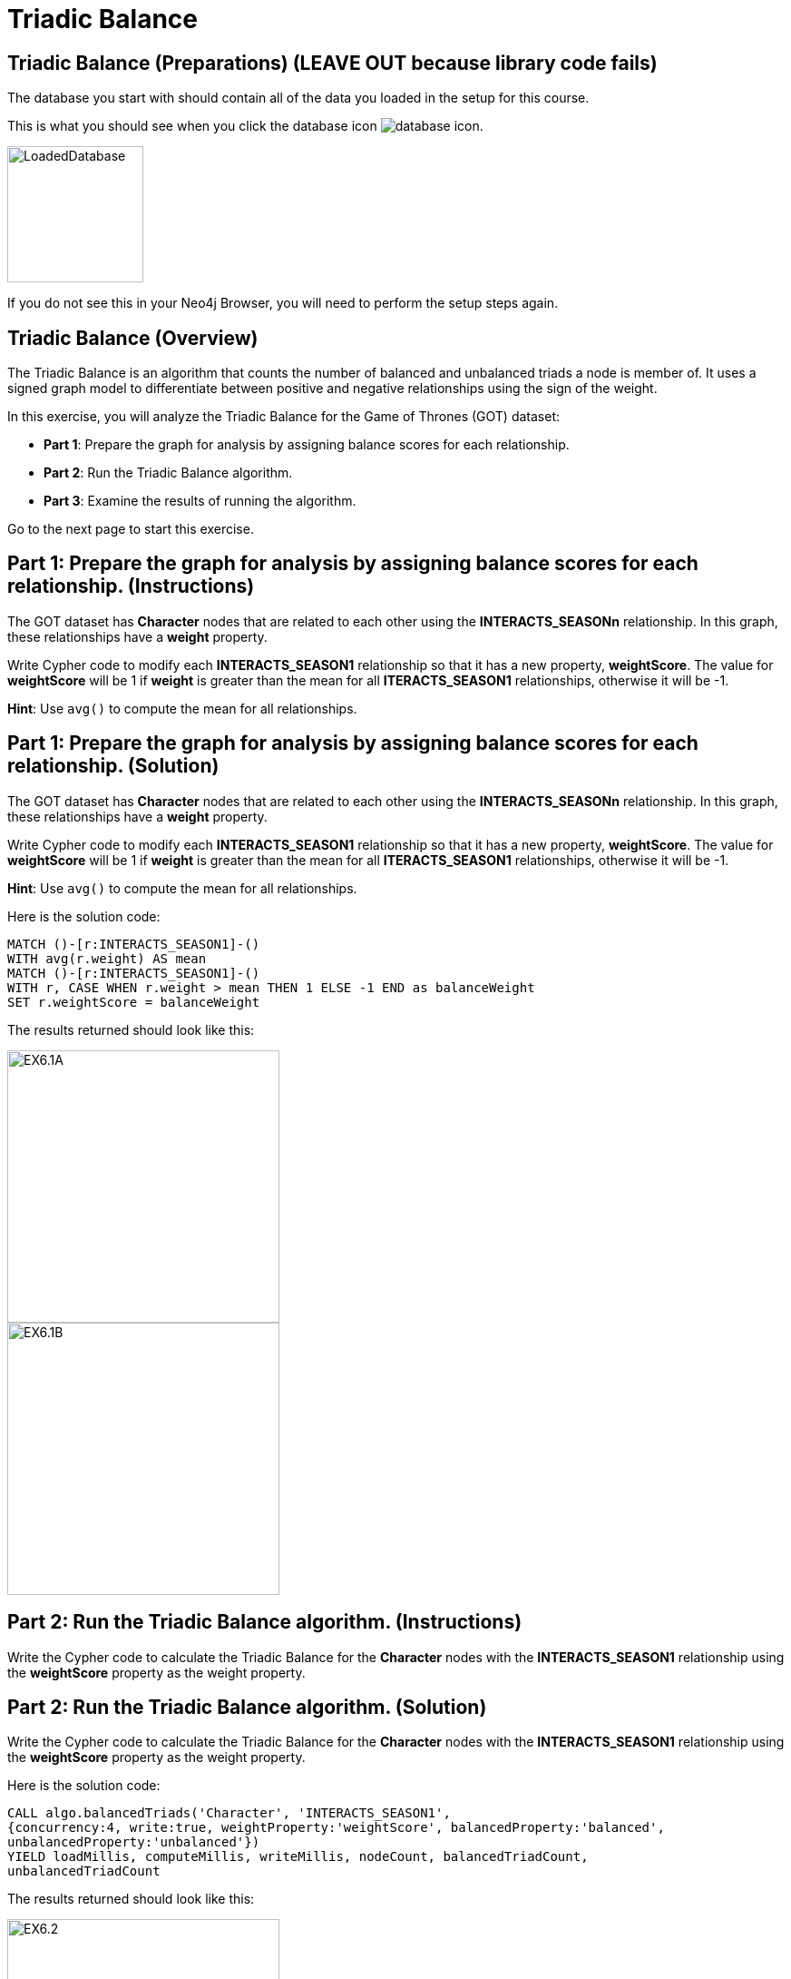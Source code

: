 = Triadic Balance
:icons: font

== Triadic Balance (Preparations) (LEAVE OUT because library code fails)

The database you start with should contain all of the data you loaded in the setup for this course.

This is what you should see when you click the database icon image:database-icon.png[].

image::LoadedDatabase.png[LoadedDatabase,width=150]

If you do not see this in your Neo4j Browser, you will need to perform the setup steps again.

== Triadic Balance (Overview)

The Triadic Balance  is an algorithm that counts the number of balanced and unbalanced triads a node is member of.
It uses a signed graph model to differentiate between positive and negative relationships using the sign of the weight.

In this exercise, you will analyze the Triadic Balance for the Game of Thrones (GOT) dataset:

* *Part 1*: Prepare the graph for analysis by assigning balance scores for each relationship.
* *Part 2*: Run the Triadic Balance algorithm.
* *Part 3*: Examine the results of running the algorithm.

Go to the next page to start this exercise.

== Part 1: Prepare the graph for analysis by assigning balance scores for each relationship. (Instructions)

The GOT dataset has *Character* nodes that are related to each other using the *INTERACTS_SEASONn* relationship.
In this graph, these relationships have a *weight* property.

Write Cypher code to modify each *INTERACTS_SEASON1* relationship so that it has a new property, *weightScore*.
The value for *weightScore* will be 1 if *weight* is greater than the mean for all *ITERACTS_SEASON1* relationships, otherwise it will be -1.

*Hint*: Use `avg()` to compute the mean for all relationships.

== Part 1: Prepare the graph for analysis by assigning balance scores for each relationship. (Solution)

The GOT dataset has *Character* nodes that are related to each other using the *INTERACTS_SEASONn* relationship.
In this graph, these relationships have a *weight* property.

Write Cypher code to modify each *INTERACTS_SEASON1* relationship so that it has a new property, *weightScore*.
The value for *weightScore* will be 1 if *weight* is greater than the mean for all *ITERACTS_SEASON1* relationships, otherwise it will be -1.

*Hint*: Use `avg()` to compute the mean for all relationships.

Here is the solution code:

[source, cypher]
----
MATCH ()-[r:INTERACTS_SEASON1]-()
WITH avg(r.weight) AS mean
MATCH ()-[r:INTERACTS_SEASON1]-()
WITH r, CASE WHEN r.weight > mean THEN 1 ELSE -1 END as balanceWeight
SET r.weightScore = balanceWeight
----

The results returned should look like this:

[.thumb]
image::EX6.1A.png[EX6.1A,width=300]

[.thumb]
image::EX6.1B.png[EX6.1B,width=300]

== Part 2: Run the Triadic Balance algorithm. (Instructions)

Write the Cypher code to calculate the Triadic Balance for the *Character* nodes with the *INTERACTS_SEASON1* relationship using the *weightScore* property as the weight property.

== Part 2: Run the Triadic Balance algorithm. (Solution)

Write the Cypher code to calculate the Triadic Balance for the *Character* nodes with the *INTERACTS_SEASON1* relationship using the *weightScore* property as the weight property.

Here is the solution code:

[source, cypher]
----
CALL algo.balancedTriads('Character', 'INTERACTS_SEASON1',
{concurrency:4, write:true, weightProperty:'weightScore', balancedProperty:'balanced',
unbalancedProperty:'unbalanced'})
YIELD loadMillis, computeMillis, writeMillis, nodeCount, balancedTriadCount,
unbalancedTriadCount
----

The results returned should look like this:

[.thumb]
image::EX6.2.png[EX6.2,width=300]

== Part 3: Examine the results of running the algorithm. (Instructions)

Write a query to find all characters who are in more unbalanced triads than balanced ones.

== Part 3: Examine the results of running the algorithm. (Solution)

Write a query to find all characters who are in more unbalanced triads than balanced ones.

Here is the solution code:

[source, cypher]
----
MATCH (n:Character) WHERE n.unbalanced > n.balanced
RETURN n.name, n.unbalanced, n.balanced ORDER BY n.unbalanced DESC LIMIT 100
----

The results returned should look like this:

[.thumb]
image::EX6.3.png[EX6.3,width=300]

== Triadic Balance: Taking it further

. Try using the stream version of the algorithm.
. Perform the analysis of different seasons.

== Triadic Balance (Summary)

The Triadic Balance  is an algorithm that counts the number of balanced and unbalanced triads a node is member of.
It uses a signed graph model to differentiate between positive and negative relationships using the sign of the weight.

In this exercise, you analyzed  the Triadic Balance for the Game of Thrones (GOT) dataset.

